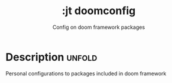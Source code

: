 #+title:    :jt doomconfig
#+subtitle: Config on doom framework packages
#+created:  March 8, 2024
#+since:    N/A

* Description :unfold:

Personal configurations to packages included in doom framework